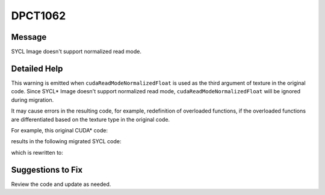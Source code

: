 .. _DPCT1062:

DPCT1062
========

Message
-------

.. _msg-1062-start:

SYCL Image doesn't support normalized read mode.

.. _msg-1062-end:

Detailed Help
-------------

This warning is emitted when ``cudaReadModeNormalizedFloat`` is used as the third
argument of texture in the original code. Since SYCL\* Image doesn't support
normalized read mode, ``cudaReadModeNormalizedFloat`` will be ignored during
migration.

It may cause errors in the resulting code, for example, redefinition of overloaded
functions, if the overloaded functions are differentiated based on the texture
type in the original code.

For example, this original CUDA\* code:

.. code-block:: cpp
   :linenos:

   __device__ void foo(const texture<char4, 2, cudaReadModeNormalizedFloat> tex) {
     float4 f = tex2D(tex, 0.5f, 0.5f);
   }
   __device__ void foo (const texture<char4, 2, cudaReadModeElementType> tex) {
     char4 c = tex2D(tex, 0.5f, 0.5f);
   }

results in the following migrated SYCL code:

.. code-block:: cpp
   :linenos:

   /*
   DPCT1062:0: SYCL Image doesn't support normalized read mode.
   */
   void foo(dpct::image_accessor_ext<sycl::char4, 2> tex) {
     sycl::float4 f = tex.read(0.5f, 0.5f);
   }
   void foo(dpct::image_accessor_ext<sycl::char4, 2> tex) {
     sycl::char4 c = tex.read(0.5f, 0.5f);
   }

which is rewritten to:

.. code-block:: cpp
   :linenos:

   void foo1(dpct::image_accessor_ext<sycl::char4, 2> tex) {
     sycl::char4 temp_c = tex.read(0.5f, 0.5f);
     sycl::float4 f{temp_c.x(), temp_c.y(), temp_c.z(), temp_c.w()};
     f = f / 255.f;
   }
   void foo2(dpct::image_accessor_ext<sycl::char4, 2> tex) {
     sycl::char4 c = tex.read(0.5f, 0.5f);
   }

Suggestions to Fix
------------------

Review the code and update as needed.
